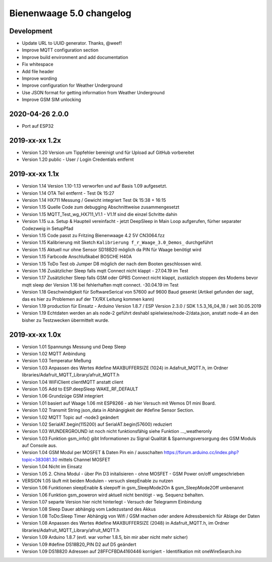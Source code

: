 #########################
Bienenwaage 5.0 changelog
#########################


***********
Development
***********
- Update URL to UUID generator. Thanks, @weef!
- Improve MQTT configuration section
- Improve build environment and add documentation
- Fix whitespace
- Add file header
- Improve wording
- Improve configuration for Weather Underground
- Use JSON format for getting information from Weather Underground
- Improve GSM SIM unlocking


****************
2020-04-26 2.0.0
****************
- Port auf ESP32


***************
2019-xx-xx 1.2x
***************
- Version 1.20 Version um Tippfehler bereinigt und für Upload auf GitHub vorbereitet
- Version 1.20 public - User / Login Credentials entfernt


***************
2019-xx-xx 1.1x
***************
- Version 1.14 Version 1.10-1.13 verworfen und auf Basis 1.09 aufgesetzt.
- Version 1.14 OTA Teil entfernt - Test 0k 15:27
- Version 1.14 HX711 Messung  / Gewicht integriert Test 0k 15:38 + 16:15
- Version 1.15 Quelle Code zum debugging Abschnittweise zusammengesetzt
- Version 1.15 MQTT_Test_wg_HX711_V1.1 - V1.1f sind die einzel Schritte dahin
- Version 1.15 u.a. Setup & Haupteil vereinfacht - jetzt DeepSleep in Main Loop aufgerufen, fürher separater Codezweig in SetupPfad
- Version 1.15 Code passt zu Fritzing Bienenwaage 4.2 5V CN3064.fzz
- Version 1.15 Kalibrierung mit Sketch ``Kalibrierung f_r_Waage_3.0_Demos_`` durchgeführt
- Version 1.15 Aktuell nur ohne Sensor SD18B20 möglich da PIN für Waage benötigt wird
- Version 1.15 Farbcode Anschlußkabel BOSCHE H40A
- Version 1.15 ToDo Test ob Jumper D8 möglich der nach dem Booten geschlossen wird.
- Version 1.16 Zusätzlicher Sleep falls mqtt Connect nicht klappt - 27.04.19 im Test
- Version 1.17 Zusätzlicher Sleep falls GSM oder GPRS Connect nicht klappt, zustäzlich stoppen des Modems bevor mqtt sleep der Version 1.16 bei fehlerhaften mqtt connect. -30.04.19 im Test
- Version 1.18 Geschwindigkeit für SoftwareSerical von  57600  auf 9600 Baud gesenkt (Artikel gefunden der sagt, das es hier zu Problemen auf der TX/RX Leitung kommen kann)
- Version 1.19 production für Einsatz - Arduino Version 1.8.7 / ESP Version 2.3.0 / SDK 1.5.3_16_04_18 / seit 30.05.2019
- Version 1.19 Echtdaten werden an als node-2 geführt deshabl spielwiese/node-2/data.json, anstatt node-4 an den bisher zu Testzwecken übermittelt wurde.


***************
2019-xx-xx 1.0x
***************
- Version 1.01 Spannungs Messung und Deep Sleep
- Version 1.02 MQTT Anbindung
- Version 1.03 Temperatur Meßung
- Version 1.03 Anpassen des Wertes #define MAXBUFFERSIZE (1024) in Adafruit_MQTT.h, im Ordner libraries/Adafruit_MQTT_Library/afruit_MQTT.h
- Version 1.04 WiFiClient clientMQTT anstatt client
- Version 1.05 Add to ESP.deepSleep  WAKE_RF_DEFAULT
- Version 1.06 Grundzüge GSM integriert
- Version 1.01 basiert auf Waage 1.06 mit ESP8266 - ab hier Versuch mit Wemos D1 mini Board.
- Version 1.02 Transmit String json_data in Abhängigkeit der #define Sensor Section.
- Version 1.02 MQTT Topic auf -node3 geändert
- Version 1.02 SerialAT.begin(115200) auf SerialAT.begin(57600) reduziert
- Version 1.03 WUNDERGROUND ist noch nicht funktionsfähig siehe Funktion ..._weatheronly
- Version 1.03 Funktion gsm_info() gibt Informationen zu Signal Qualität & Spannungsversorgung des GSM Moduls auf Console aus.
- Version 1.04 GSM Modul per MOSFET & Daten Pin ein / ausschalten https://forum.arduino.cc/index.php?topic=383081.30 mittels Channel MOSFET
- Version 1.04 Nicht im Einsatz
- Version 1.05 2. China Modul - über Pin D3 initalisieren - ohne MOSFET - GSM Power on/off umgeschrieben
- VERSION 1.05 läuft mit beiden Modulen - versuch sleepEnable zu nutzen
- Version 1.06 Funktionen sleepEnable & sleepoff in gsm_SleepMode2On & gsm_SleepMode2Off umbenannt
- Version 1.06 Funktion gsm_poweron wird aktuell nicht benötigt - wg. Sequenz behalten.
- Version 1.07 separte Version hier nicht hinterlegt - Versuch der Telegramm Einbindung
- Version 1.08 Sleep Dauer abhängig vom Ladezustand des Akkus
- Version 1.08 ToDo:Sleep Timer Abhängig von Wifi / GSM machen oder andere Adressbereich für Ablage der Daten
- Version 1.08 Anpassen des Wertes #define MAXBUFFERSIZE (2048) in Adafruit_MQTT.h, im Ordner libraries/Adafruit_MQTT_Library/afruit_MQTT.h
- Version 1.09 Arduino 1.8.7 (evtl. war vorher 1.8.5, bin mir aber nicht mehr sicher)
- Version 1.09 #define DS18B20_PIN D2 auf D5 geändert
- Version 1.09 DS18820 Adressen auf 28FFCFBDA4160446 korrigiert - Identifikation mit oneWireSearch.ino
